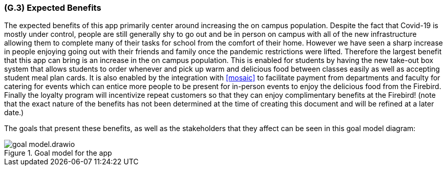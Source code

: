 [#g3,reftext=G.3]
=== (G.3) Expected Benefits

ifdef::env-draft[]
TIP: _New processes, or improvement to existing processes, made possible by the project’s results. It presents the business benefits expected from the successful execution of the project. **This chapter is the core of the Goals book**, describing what the organization expects from the system. It ensures that the project remains focused: if at some stage it gets pushed in different directions, with “creeping featurism” threatening its integrity, a reminder about the original business goals stated in those chapters will help._  <<BM22>>
endif::[]

The expected benefits of this app primarily center around increasing the on campus population. Despite the fact that Covid-19 is mostly under control, people are still generally shy to go out and be in person on campus with all of the new infrastructure allowing them to complete many of their tasks for school from the comfort of their home. However we have seen a sharp increase in people enjoying going out with their friends and family once the pandemic restrictions were lifted. Therefore the largest benefit that this app can bring is an increase in the on campus population. This is enabled for students by having the new take-out box system that allows students to order whenever and pick up warm and delicious food between classes easily as well as accepting student meal plan cards. It is also enabled by the integration with <<mosaic>> to facilitate payment from departments and faculty for catering for events which can entice more people to be present for in-person events to enjoy the delicious food from the Firebird. Finally the loyalty program will incentivize repeat customers so that they can enjoy complimentary benefits at the Firebird! (note that the exact nature of the benefits has not been determined at the time of creating this document and will be refined at a later date.)

The goals that present these benefits, as well as the stakeholders that they affect can be seen in this goal model diagram:

.Goal model for the app
image::models/goal_model.drawio.png[scale=60%,align="center"]


